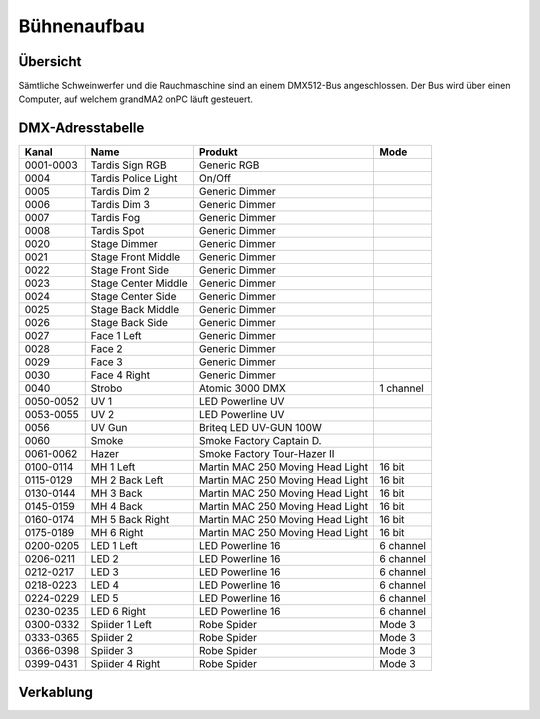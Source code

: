 Bühnenaufbau
============

Übersicht
---------

Sämtliche Schweinwerfer und die Rauchmaschine sind an einem DMX512-Bus 
angeschlossen. Der Bus wird über einen Computer, auf welchem grandMA2 onPC 
läuft gesteuert.

DMX-Adresstabelle
-----------------

+-----------+-----------------------+----------------------------------+-----------+
| Kanal     | Name                  | Produkt                          | Mode      |
+===========+=======================+==================================+===========+
| 0001-0003 | Tardis Sign RGB       | Generic RGB                      |           |
+-----------+-----------------------+----------------------------------+-----------+
| 0004      | Tardis Police Light   | On/Off                           |           |
+-----------+-----------------------+----------------------------------+-----------+
| 0005      | Tardis Dim 2          | Generic Dimmer                   |           |
+-----------+-----------------------+----------------------------------+-----------+
| 0006      | Tardis Dim 3          | Generic Dimmer                   |           |
+-----------+-----------------------+----------------------------------+-----------+
| 0007      | Tardis Fog            | Generic Dimmer                   |           |
+-----------+-----------------------+----------------------------------+-----------+
| 0008      | Tardis Spot           | Generic Dimmer                   |           |
+-----------+-----------------------+----------------------------------+-----------+
| 0020      | Stage Dimmer          | Generic Dimmer                   |           |
+-----------+-----------------------+----------------------------------+-----------+
| 0021      | Stage Front Middle    | Generic Dimmer                   |           |
+-----------+-----------------------+----------------------------------+-----------+
| 0022      | Stage Front Side      | Generic Dimmer                   |           |
+-----------+-----------------------+----------------------------------+-----------+
| 0023      | Stage Center Middle   | Generic Dimmer                   |           |
+-----------+-----------------------+----------------------------------+-----------+
| 0024      | Stage Center Side     | Generic Dimmer                   |           |
+-----------+-----------------------+----------------------------------+-----------+
| 0025      | Stage Back Middle     | Generic Dimmer                   |           |
+-----------+-----------------------+----------------------------------+-----------+
| 0026      | Stage Back Side       | Generic Dimmer                   |           |
+-----------+-----------------------+----------------------------------+-----------+
| 0027      | Face 1 Left           | Generic Dimmer                   |           |
+-----------+-----------------------+----------------------------------+-----------+
| 0028      | Face 2                | Generic Dimmer                   |           |
+-----------+-----------------------+----------------------------------+-----------+
| 0029      | Face 3                | Generic Dimmer                   |           |
+-----------+-----------------------+----------------------------------+-----------+
| 0030      | Face 4 Right          | Generic Dimmer                   |           |
+-----------+-----------------------+----------------------------------+-----------+
| 0040      | Strobo                | Atomic 3000 DMX                  | 1 channel |
+-----------+-----------------------+----------------------------------+-----------+
| 0050-0052 | UV 1                  | LED Powerline UV                 |           |
+-----------+-----------------------+----------------------------------+-----------+
| 0053-0055 | UV 2                  | LED Powerline UV                 |           |
+-----------+-----------------------+----------------------------------+-----------+
| 0056      | UV Gun                | Briteq LED UV-GUN 100W           |           |
+-----------+-----------------------+----------------------------------+-----------+
| 0060      | Smoke                 | Smoke Factory Captain D.         |           |
+-----------+-----------------------+----------------------------------+-----------+
| 0061-0062 | Hazer                 | Smoke Factory Tour-Hazer II      |           |
+-----------+-----------------------+----------------------------------+-----------+
| 0100-0114 | MH 1 Left             | Martin MAC 250 Moving Head Light | 16 bit    |
+-----------+-----------------------+----------------------------------+-----------+
| 0115-0129 | MH 2 Back Left        | Martin MAC 250 Moving Head Light | 16 bit    |
+-----------+-----------------------+----------------------------------+-----------+
| 0130-0144 | MH 3 Back             | Martin MAC 250 Moving Head Light | 16 bit    |
+-----------+-----------------------+----------------------------------+-----------+
| 0145-0159 | MH 4 Back             | Martin MAC 250 Moving Head Light | 16 bit    |
+-----------+-----------------------+----------------------------------+-----------+
| 0160-0174 | MH 5 Back Right       | Martin MAC 250 Moving Head Light | 16 bit    |
+-----------+-----------------------+----------------------------------+-----------+
| 0175-0189 | MH 6 Right            | Martin MAC 250 Moving Head Light | 16 bit    |
+-----------+-----------------------+----------------------------------+-----------+
| 0200-0205 | LED 1 Left            | LED Powerline 16                 | 6 channel |
+-----------+-----------------------+----------------------------------+-----------+
| 0206-0211 | LED 2                 | LED Powerline 16                 | 6 channel |
+-----------+-----------------------+----------------------------------+-----------+
| 0212-0217 | LED 3                 | LED Powerline 16                 | 6 channel |
+-----------+-----------------------+----------------------------------+-----------+
| 0218-0223 | LED 4                 | LED Powerline 16                 | 6 channel |
+-----------+-----------------------+----------------------------------+-----------+
| 0224-0229 | LED 5                 | LED Powerline 16                 | 6 channel |
+-----------+-----------------------+----------------------------------+-----------+
| 0230-0235 | LED 6 Right           | LED Powerline 16                 | 6 channel |
+-----------+-----------------------+----------------------------------+-----------+
| 0300-0332 | Spiider 1 Left        | Robe Spider                      | Mode 3    |
+-----------+-----------------------+----------------------------------+-----------+
| 0333-0365 | Spiider 2             | Robe Spider                      | Mode 3    |
+-----------+-----------------------+----------------------------------+-----------+
| 0366-0398 | Spiider 3             | Robe Spider                      | Mode 3    |
+-----------+-----------------------+----------------------------------+-----------+
| 0399-0431 | Spiider 4 Right       | Robe Spider                      | Mode 3    |
+-----------+-----------------------+----------------------------------+-----------+

Verkablung
----------

.. image:: images/cables.svg
    :alt: Aufbau DMX512-Bus
